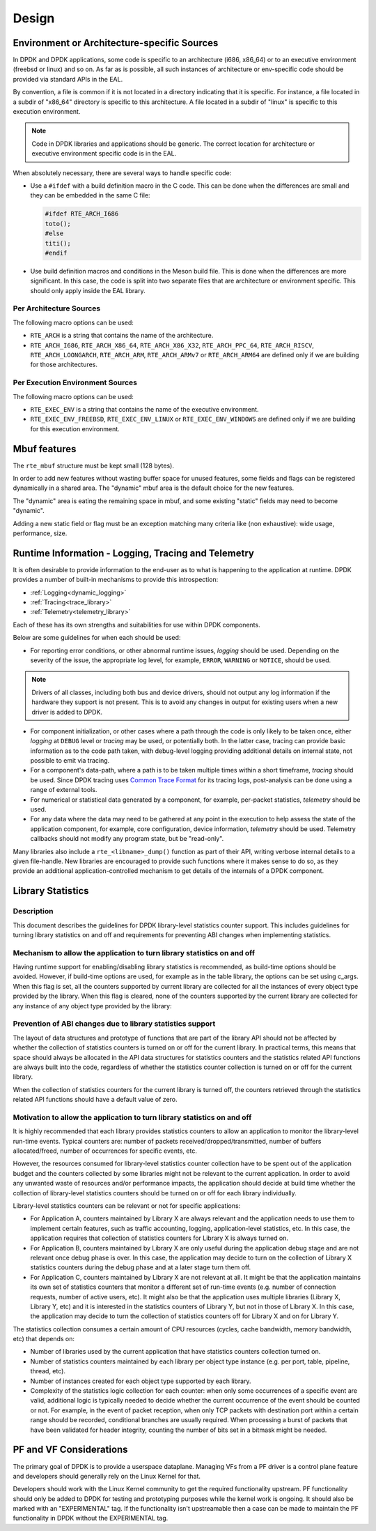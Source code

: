 ..  SPDX-License-Identifier: BSD-3-Clause
    Copyright 2018 The DPDK contributors

Design
======


Environment or Architecture-specific Sources
--------------------------------------------

In DPDK and DPDK applications, some code is specific to an architecture (i686, x86_64) or to an executive environment (freebsd or linux) and so on.
As far as is possible, all such instances of architecture or env-specific code should be provided via standard APIs in the EAL.

By convention, a file is common if it is not located in a directory indicating that it is specific.
For instance, a file located in a subdir of "x86_64" directory is specific to this architecture.
A file located in a subdir of "linux" is specific to this execution environment.

.. note::

   Code in DPDK libraries and applications should be generic.
   The correct location for architecture or executive environment specific code is in the EAL.

When absolutely necessary, there are several ways to handle specific code:

* Use a ``#ifdef`` with a build definition macro in the C code.
  This can be done when the differences are small and they can be embedded in the same C file:

  .. code-block:: c

     #ifdef RTE_ARCH_I686
     toto();
     #else
     titi();
     #endif

* Use build definition macros and conditions in the Meson build file. This is done when the differences are more significant.
  In this case, the code is split into two separate files that are architecture or environment specific.
  This should only apply inside the EAL library.

Per Architecture Sources
~~~~~~~~~~~~~~~~~~~~~~~~

The following macro options can be used:

* ``RTE_ARCH`` is a string that contains the name of the architecture.
* ``RTE_ARCH_I686``, ``RTE_ARCH_X86_64``, ``RTE_ARCH_X86_X32``, ``RTE_ARCH_PPC_64``, ``RTE_ARCH_RISCV``, ``RTE_ARCH_LOONGARCH``, ``RTE_ARCH_ARM``, ``RTE_ARCH_ARMv7`` or ``RTE_ARCH_ARM64`` are defined only if we are building for those architectures.

Per Execution Environment Sources
~~~~~~~~~~~~~~~~~~~~~~~~~~~~~~~~~

The following macro options can be used:

* ``RTE_EXEC_ENV`` is a string that contains the name of the executive environment.
* ``RTE_EXEC_ENV_FREEBSD``, ``RTE_EXEC_ENV_LINUX`` or ``RTE_EXEC_ENV_WINDOWS`` are defined only if we are building for this execution environment.

Mbuf features
-------------

The ``rte_mbuf`` structure must be kept small (128 bytes).

In order to add new features without wasting buffer space for unused features,
some fields and flags can be registered dynamically in a shared area.
The "dynamic" mbuf area is the default choice for the new features.

The "dynamic" area is eating the remaining space in mbuf,
and some existing "static" fields may need to become "dynamic".

Adding a new static field or flag must be an exception matching many criteria
like (non exhaustive): wide usage, performance, size.


Runtime Information - Logging, Tracing and Telemetry
-------------------------------------------------------

It is often desirable to provide information to the end-user as to what is happening to the application at runtime.
DPDK provides a number of built-in mechanisms to provide this introspection:

* :ref:`Logging<dynamic_logging>`
* :ref:`Tracing<trace_library>`
* :ref:`Telemetry<telemetry_library>`

Each of these has its own strengths and suitabilities for use within DPDK components.

Below are some guidelines for when each should be used:

* For reporting error conditions, or other abnormal runtime issues, *logging* should be used.
  Depending on the severity of the issue, the appropriate log level, for example,
  ``ERROR``, ``WARNING`` or ``NOTICE``, should be used.

.. note::

    Drivers of all classes, including both bus and device drivers,
    should not output any log information if the hardware they support is not present.
    This is to avoid any changes in output for existing users when a new driver is added to DPDK.

* For component initialization, or other cases where a path through the code is only likely to be taken once,
  either *logging* at ``DEBUG`` level or *tracing* may be used, or potentially both.
  In the latter case, tracing can provide basic information as to the code path taken,
  with debug-level logging providing additional details on internal state,
  not possible to emit via tracing.

* For a component's data-path, where a path is to be taken multiple times within a short timeframe,
  *tracing* should be used.
  Since DPDK tracing uses `Common Trace Format <https://diamon.org/ctf/>`_ for its tracing logs,
  post-analysis can be done using a range of external tools.

* For numerical or statistical data generated by a component, for example, per-packet statistics,
  *telemetry* should be used.

* For any data where the data may need to be gathered at any point in the execution to help assess the state of the application component,
  for example, core configuration, device information, *telemetry* should be used.
  Telemetry callbacks should not modify any program state, but be "read-only".

Many libraries also include a ``rte_<libname>_dump()`` function as part of their API,
writing verbose internal details to a given file-handle.
New libraries are encouraged to provide such functions where it makes sense to do so,
as they provide an additional application-controlled mechanism to get details of the internals of a DPDK component.


Library Statistics
------------------

Description
~~~~~~~~~~~

This document describes the guidelines for DPDK library-level statistics counter
support. This includes guidelines for turning library statistics on and off and
requirements for preventing ABI changes when implementing statistics.


Mechanism to allow the application to turn library statistics on and off
~~~~~~~~~~~~~~~~~~~~~~~~~~~~~~~~~~~~~~~~~~~~~~~~~~~~~~~~~~~~~~~~~~~~~~~~

Having runtime support for enabling/disabling library statistics is recommended,
as build-time options should be avoided. However, if build-time options are used,
for example as in the table library, the options can be set using c_args.
When this flag is set, all the counters supported by current library are
collected for all the instances of every object type provided by the library.
When this flag is cleared, none of the counters supported by the current library
are collected for any instance of any object type provided by the library:


Prevention of ABI changes due to library statistics support
~~~~~~~~~~~~~~~~~~~~~~~~~~~~~~~~~~~~~~~~~~~~~~~~~~~~~~~~~~~

The layout of data structures and prototype of functions that are part of the
library API should not be affected by whether the collection of statistics
counters is turned on or off for the current library. In practical terms, this
means that space should always be allocated in the API data structures for
statistics counters and the statistics related API functions are always built
into the code, regardless of whether the statistics counter collection is turned
on or off for the current library.

When the collection of statistics counters for the current library is turned
off, the counters retrieved through the statistics related API functions should
have a default value of zero.


Motivation to allow the application to turn library statistics on and off
~~~~~~~~~~~~~~~~~~~~~~~~~~~~~~~~~~~~~~~~~~~~~~~~~~~~~~~~~~~~~~~~~~~~~~~~~

It is highly recommended that each library provides statistics counters to allow
an application to monitor the library-level run-time events. Typical counters
are: number of packets received/dropped/transmitted, number of buffers
allocated/freed, number of occurrences for specific events, etc.

However, the resources consumed for library-level statistics counter collection
have to be spent out of the application budget and the counters collected by
some libraries might not be relevant to the current application. In order to
avoid any unwanted waste of resources and/or performance impacts, the
application should decide at build time whether the collection of library-level
statistics counters should be turned on or off for each library individually.

Library-level statistics counters can be relevant or not for specific
applications:

* For Application A, counters maintained by Library X are always relevant and
  the application needs to use them to implement certain features, such as traffic
  accounting, logging, application-level statistics, etc. In this case,
  the application requires that collection of statistics counters for Library X is
  always turned on.

* For Application B, counters maintained by Library X are only useful during the
  application debug stage and are not relevant once debug phase is over. In this
  case, the application may decide to turn on the collection of Library X
  statistics counters during the debug phase and at a later stage turn them off.

* For Application C, counters maintained by Library X are not relevant at all.
  It might be that the application maintains its own set of statistics counters
  that monitor a different set of run-time events (e.g. number of connection
  requests, number of active users, etc). It might also be that the application
  uses multiple libraries (Library X, Library Y, etc) and it is interested in the
  statistics counters of Library Y, but not in those of Library X. In this case,
  the application may decide to turn the collection of statistics counters off for
  Library X and on for Library Y.

The statistics collection consumes a certain amount of CPU resources (cycles,
cache bandwidth, memory bandwidth, etc) that depends on:

* Number of libraries used by the current application that have statistics
  counters collection turned on.

* Number of statistics counters maintained by each library per object type
  instance (e.g. per port, table, pipeline, thread, etc).

* Number of instances created for each object type supported by each library.

* Complexity of the statistics logic collection for each counter: when only
  some occurrences of a specific event are valid, additional logic is typically
  needed to decide whether the current occurrence of the event should be counted
  or not. For example, in the event of packet reception, when only TCP packets
  with destination port within a certain range should be recorded, conditional
  branches are usually required. When processing a burst of packets that have been
  validated for header integrity, counting the number of bits set in a bitmask
  might be needed.

PF and VF Considerations
------------------------

The primary goal of DPDK is to provide a userspace dataplane. Managing VFs from
a PF driver is a control plane feature and developers should generally rely on
the Linux Kernel for that.

Developers should work with the Linux Kernel community to get the required
functionality upstream. PF functionality should only be added to DPDK for
testing and prototyping purposes while the kernel work is ongoing. It should
also be marked with an "EXPERIMENTAL" tag. If the functionality isn't
upstreamable then a case can be made to maintain the PF functionality in DPDK
without the EXPERIMENTAL tag.
